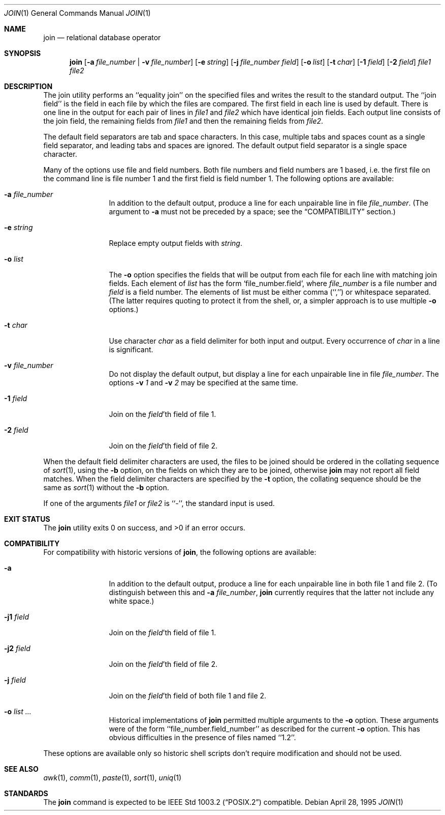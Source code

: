 .\"	$NetBSD: join.1,v 1.15 2017/07/04 07:01:53 wiz Exp $
.\"
.\" Copyright (c) 1990, 1993
.\"   The Regents of the University of California.  All rights reserved.
.\"
.\" This code is derived from software contributed to Berkeley by
.\" the Institute of Electrical and Electronics Engineers, Inc.
.\"
.\" Redistribution and use in source and binary forms, with or without
.\" modification, are permitted provided that the following conditions
.\" are met:
.\" 1. Redistributions of source code must retain the above copyright
.\"    notice, this list of conditions and the following disclaimer.
.\" 2. Redistributions in binary form must reproduce the above copyright
.\"    notice, this list of conditions and the following disclaimer in the
.\"    documentation and/or other materials provided with the distribution.
.\" 3. Neither the name of the University nor the names of its contributors
.\"    may be used to endorse or promote products derived from this software
.\"    without specific prior written permission.
.\"
.\" THIS SOFTWARE IS PROVIDED BY THE REGENTS AND CONTRIBUTORS ``AS IS'' AND
.\" ANY EXPRESS OR IMPLIED WARRANTIES, INCLUDING, BUT NOT LIMITED TO, THE
.\" IMPLIED WARRANTIES OF MERCHANTABILITY AND FITNESS FOR A PARTICULAR PURPOSE
.\" ARE DISCLAIMED.  IN NO EVENT SHALL THE REGENTS OR CONTRIBUTORS BE LIABLE
.\" FOR ANY DIRECT, INDIRECT, INCIDENTAL, SPECIAL, EXEMPLARY, OR CONSEQUENTIAL
.\" DAMAGES (INCLUDING, BUT NOT LIMITED TO, PROCUREMENT OF SUBSTITUTE GOODS
.\" OR SERVICES; LOSS OF USE, DATA, OR PROFITS; OR BUSINESS INTERRUPTION)
.\" HOWEVER CAUSED AND ON ANY THEORY OF LIABILITY, WHETHER IN CONTRACT, STRICT
.\" LIABILITY, OR TORT (INCLUDING NEGLIGENCE OR OTHERWISE) ARISING IN ANY WAY
.\" OUT OF THE USE OF THIS SOFTWARE, EVEN IF ADVISED OF THE POSSIBILITY OF
.\" SUCH DAMAGE.
.\"
.\"	from: @(#)join.1	8.3 (Berkeley) 4/28/95
.\"
.Dd April 28, 1995
.Dt JOIN 1
.Os
.Sh NAME
.Nm join
.Nd relational database operator
.Sh SYNOPSIS
.Nm
.Op Fl a Ar file_number | Fl v Ar file_number
.Op Fl e Ar string
.Op Fl j Ar file_number field
.Op Fl o Ar list
.Op Fl t Ar char
.Op Fl \&1 Ar field
.Op Fl \&2 Ar field
.Ar file1 file2
.Sh DESCRIPTION
The join utility performs an ``equality join'' on the specified files
and writes the result to the standard output.
The ``join field'' is the field in each file by which the files are compared.
The first field in each line is used by default.
There is one line in the output for each pair of lines in
.Ar file1
and
.Ar file2
which have identical join fields.
Each output line consists of the join field, the remaining fields from
.Ar file1
and then the remaining fields from
.Ar file2 .
.Pp
The default field separators are tab and space characters.
In this case, multiple tabs and spaces count as a single field separator,
and leading tabs and spaces are ignored.
The default output field separator is a single space character.
.Pp
Many of the options use file and field numbers.
Both file numbers and field numbers are 1 based, i.e. the first file on
the command line is file number 1 and the first field is field number 1.
The following options are available:
.Bl -tag -width Fl
.It Fl a Ar file_number
In addition to the default output, produce a line for each unpairable
line in file
.Ar file_number .
(The argument to
.Fl a
must not be preceded by a space; see the
.Sx COMPATIBILITY
section.)
.It Fl e Ar string
Replace empty output fields with
.Ar string .
.It Fl o Ar list
The
.Fl o
option specifies the fields that will be output from each file for
each line with matching join fields.
Each element of
.Ar list
has the form
.Ql file_number.field ,
where
.Ar file_number
is a file number and
.Ar field
is a field number.
The elements of list must be either comma (``,'') or whitespace separated.
(The latter requires quoting to protect it from the shell, or, a simpler
approach is to use multiple
.Fl o
options.)
.It Fl t Ar char
Use character
.Ar char
as a field delimiter for both input and output.
Every occurrence of
.Ar char
in a line is significant.
.It Fl v Ar file_number
Do not display the default output, but display a line for each unpairable
line in file
.Ar file_number .
The options
.Fl v Ar 1
and
.Fl v Ar 2
may be specified at the same time.
.It Fl 1 Ar field
Join on the
.Ar field Ns 'th
field of file 1.
.It Fl 2 Ar field
Join on the
.Ar field Ns 'th
field of file 2.
.El
.Pp
When the default field delimiter characters are used, the files to be joined
should be ordered in the collating sequence of
.Xr sort 1 ,
using the
.Fl b
option, on the fields on which they are to be joined, otherwise
.Nm
may not report all field matches.
When the field delimiter characters are specified by the
.Fl t
option, the collating sequence should be the same as
.Xr sort 1
without the
.Fl b
option.
.Pp
If one of the arguments
.Ar file1
or
.Ar file2
is ``-'', the standard input is used.
.Sh EXIT STATUS
.Ex -std join
.Sh COMPATIBILITY
For compatibility with historic versions of
.Nm ,
the following options are available:
.Bl -tag -width Fl
.It Fl a
In addition to the default output, produce a line for each unpairable line
in both file 1 and file 2.
(To distinguish between this and
.Fl a Ar file_number ,
.Nm
currently requires that the latter not include any white space.)
.It Fl j1 Ar field
Join on the
.Ar field Ns 'th
field of file 1.
.It Fl j2 Ar field
Join on the
.Ar field Ns 'th
field of file 2.
.It Fl j Ar field
Join on the
.Ar field Ns 'th
field of both file 1 and file 2.
.It Fl o Ar list ...
Historical implementations of
.Nm
permitted multiple arguments to the
.Fl o
option.
These arguments were of the form ``file_number.field_number'' as described
for the current
.Fl o
option.
This has obvious difficulties in the presence of files named ``1.2''.
.El
.Pp
These options are available only so historic shell scripts don't require
modification and should not be used.
.Sh SEE ALSO
.Xr awk 1 ,
.Xr comm 1 ,
.Xr paste 1 ,
.Xr sort 1 ,
.Xr uniq 1
.Sh STANDARDS
The
.Nm
command is expected to be
.St -p1003.2
compatible.
